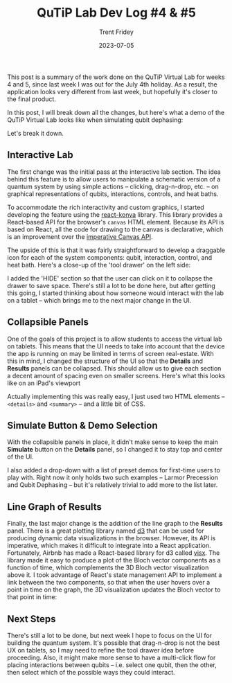 #+TITLE: QuTiP Lab Dev Log #4 & #5 
#+AUTHOR: Trent Fridey
#+DATE: 2023-07-05
#+HUGO_BASE_DIR: ~/trent/blog
#+HUGO_SECTION: posts/gsoc-4
#+HUGO_TAGS: quantum python javascript
#+STARTUP: latexpreview

This post is a summary of the work done on the QuTiP Virtual Lab for weeks 4 and 5, since last week I was out for the July 4th holiday.
As a result, the application looks very different from last week, but hopefully it's closer to the final product.

In this post, I will break down all the changes, but here's what a demo of the QuTiP Virtual Lab looks like when simulating qubit dephasing:

[[file:images/ui-demo.gif]]


Let's break it down.

** Interactive Lab

The first change was the initial pass at the interactive lab section.
The idea behind this feature is to allow users to manipulate a schematic version of a quantum system by using simple actions -- clicking, drag-n-drop, etc. -- on graphical representations of qubits, interactions, controls, and heat baths.

To accommodate the rich interactivity and custom graphics, I started developing the feature using the [[https://konvajs.org/docs/react/index.html][react-konva]] library.
This library provides a React-based API for the browser's ~canvas~ HTML element.
Because its API is based on React, all the code for drawing to the canvas is declarative, which is an improvement over the [[https://developer.mozilla.org/en-US/docs/Web/API/Canvas_API][imperative Canvas API]].

The upside of this is that it was fairly straightforward to develop a draggable icon for each of the system components: qubit, interaction, control, and heat bath.
Here's a close-up of the 'tool drawer' on the left side:

[[file:images/drawer.png]]
   
I added the 'HIDE' section so that the user can click on it to collapse the drawer to save space.
There's still a lot to be done here, but after getting this going, I started thinking about how someone would interact with the lab on a tablet -- which brings me to the next major change in the UI.

** Collapsible Panels

One of the goals of this project is to allow students to access the virtual lab on tablets.
This means that the UI needs to take into account that the device the app is running on may be limited in terms of screen real-estate.
With this in mind, I changed the structure of the UI so that the *Details* and *Results* panels can be collapsed.
This should allow us to give each section a decent amount of spacing even on smaller screens. 
Here's what this looks like on an iPad's viewport

[[file:images/drawer-demo.gif]]


Actually implementing this was really easy, I just used two HTML elements -- ~<details>~ and ~<summary>~ -- and a little bit of CSS.


** Simulate Button & Demo Selection

With the collapsible panels in place, it didn't make sense to keep the main *Simulate* button on the *Details* panel, so I changed it to stay top and center of the UI.

I also added a drop-down with a list of preset demos for first-time users to play with.
Right now it only holds two such examples -- Larmor Precession and Qubit Dephasing -- but it's relatively trivial to add more to the list later.
   
** Line Graph of Results

   Finally, the last major change is the addition of the line graph to the *Results* panel.
   There is a great plotting library named [[https://d3js.org][d3]] that can be used for producing dynamic data visualizations in the browser.
   However, its API is imperative, which makes it difficult to integrate into a React application.
   Fortunately, Airbnb has made a React-based library for d3 called [[https://airbnb.io/visx/][visx]].
   The library made it easy to produce a plot of the Bloch vector components as a function of time, which complements the 3D Bloch vector visualization above it.
   I took advantage of React's state management API to implement a link between the two components, so that when the user hovers over a point in time on the graph, the 3D visualization updates the Bloch vector to that point in time:

  [[file:images/vector-sphere-link.gif]] 
   

** Next Steps

   There's still a lot to be done, but next week I hope to focus on the UI for building the quantum system.
   It's possible that drag-n-drop is not the best UX on tablets, so I may need to refine the tool drawer idea before proceeding.
   Also, it might make more sense to have a multi-click flow for placing interactions between qubits -- i.e. select one qubit, then the other, then select which of the possible ways they could interact.
  
